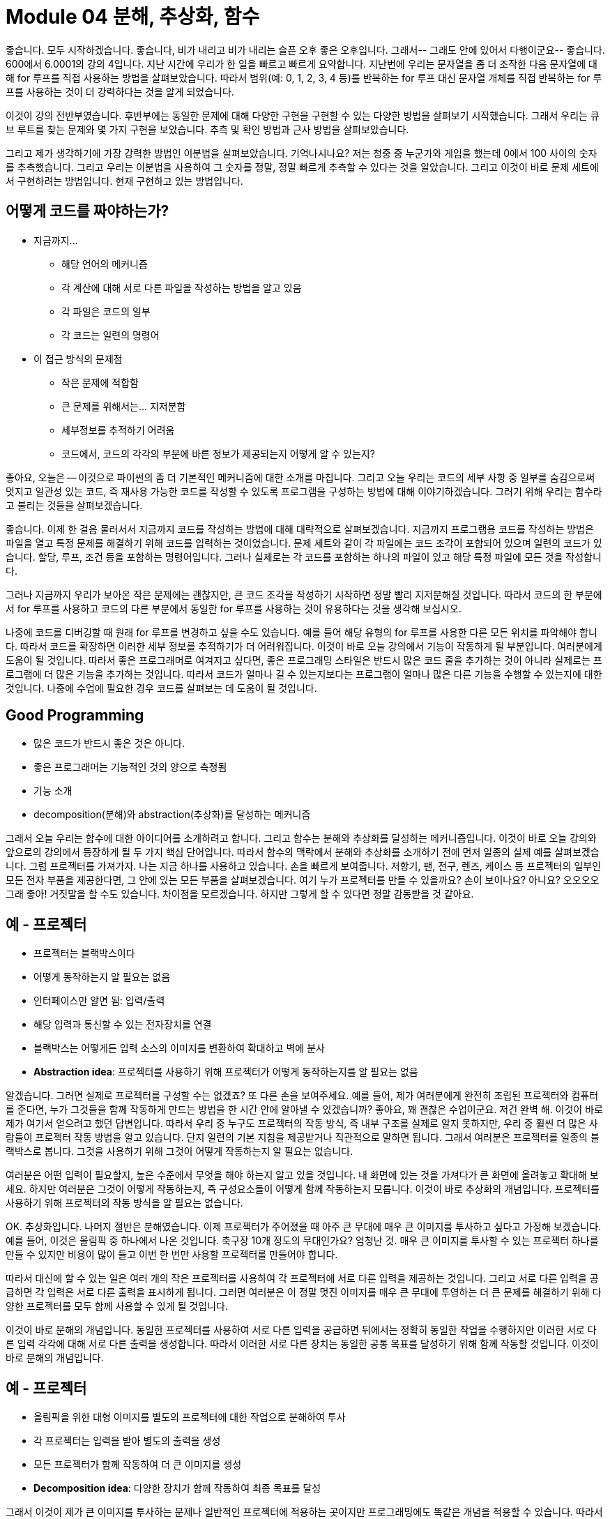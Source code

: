 = Module 04 분해, 추상화, 함수

좋습니다. 모두 시작하겠습니다. 좋습니다, 비가 내리고 비가 내리는 슬픈 오후 좋은 오후입니다. 그래서-- 그래도 안에 있어서 다행이군요-- 좋습니다. 600에서 6.0001의 강의 4입니다. 지난 시간에 우리가 한 일을 빠르고 빠르게 요약합니다. 지난번에 우리는 문자열을 좀 더 조작한 다음 문자열에 대해 for 루프를 직접 사용하는 방법을 살펴보았습니다. 따라서 범위(예: 0, 1, 2, 3, 4 등)를 반복하는 for 루프 대신 문자열 개체를 직접 반복하는 for 루프를 사용하는 것이 더 강력하다는 것을 알게 되었습니다.

이것이 강의 전반부였습니다. 후반부에는 동일한 문제에 대해 다양한 구현을 구현할 수 있는 다양한 방법을 살펴보기 시작했습니다. 그래서 우리는 큐브 루트를 찾는 문제와 몇 가지 구현을 보았습니다. 추측 및 확인 방법과 근사 방법을 살펴보았습니다.

그리고 제가 생각하기에 가장 강력한 방법인 이분법을 살펴보았습니다. 기억나시나요? 저는 청중 중 누군가와 게임을 했는데 0에서 100 사이의 숫자를 추측했습니다. 그리고 우리는 이분법을 사용하여 그 숫자를 정말, 정말 빠르게 추측할 수 있다는 것을 알았습니다. 그리고 이것이 바로 문제 세트에서 구현하려는 방법입니다. 현재 구현하고 있는 방법입니다.

== 어떻게 코드를 짜야하는가?

* 지금까지...
** 해당 언어의 메커니즘
** 각 계산에 대해 서로 다른 파일을 작성하는 방법을 알고 있음
** 각 파일은 코드의 일부
** 각 코드는 일련의 명령어
* 이 접근 방식의 문제점
** 작은 문제에 적합함
** 큰 문제를 위해서는... 지저분함
** 세부정보를 추적하기 어려움
** 코드에서, 코드의 각각의 부분에 바른 정보가 제공되는지 어떻게 알 수 있는지?

좋아요, 오늘은 -- 이것으로 파이썬의 좀 더 기본적인 메커니즘에 대한 소개를 마칩니다. 그리고 오늘 우리는 코드의 세부 사항 중 일부를 숨김으로써 멋지고 일관성 있는 코드, 즉 재사용 가능한 코드를 작성할 수 있도록 프로그램을 구성하는 방법에 대해 이야기하겠습니다. 그러기 위해 우리는 함수라고 불리는 것들을 살펴보겠습니다.

좋습니다. 이제 한 걸음 물러서서 지금까지 코드를 작성하는 방법에 대해 대략적으로 살펴보겠습니다. 지금까지 프로그램용 코드를 작성하는 방법은 파일을 열고 특정 문제를 해결하기 위해 코드를 입력하는 것이었습니다. 문제 세트와 같이 각 파일에는 코드 조각이 포함되어 있으며 일련의 코드가 있습니다. 할당, 루프, 조건 등을 포함하는 명령어입니다. 그러나 실제로는 각 코드를 포함하는 하나의 파일이 있고 해당 특정 파일에 모든 것을 작성합니다.

그러나 지금까지 우리가 보아온 작은 문제에는 괜찮지만, 큰 코드 조각을 작성하기 시작하면 정말 빨리 지저분해질 것입니다. 따라서 코드의 한 부분에서 for 루프를 사용하고 코드의 다른 부분에서 동일한 for 루프를 사용하는 것이 유용하다는 것을 생각해 보십시오.

나중에 코드를 디버깅할 때 원래 for 루프를 변경하고 싶을 수도 있습니다. 예를 들어 해당 유형의 for 루프를 사용한 다른 모든 위치를 파악해야 합니다. 따라서 코드를 확장하면 이러한 세부 정보를 추적하기가 더 어려워집니다. 이것이 바로 오늘 강의에서 기능이 작동하게 될 부분입니다. 여러분에게 도움이 될 것입니다. 따라서 좋은 프로그래머로 여겨지고 싶다면, 좋은 프로그래밍 스타일은 반드시 많은 코드 줄을 추가하는 것이 아니라 실제로는 프로그램에 더 많은 기능을 추가하는 것입니다. 따라서 코드가 얼마나 길 수 있는지보다는 프로그램이 얼마나 많은 다른 기능을 수행할 수 있는지에 대한 것입니다. 나중에 수업에 필요한 경우 코드를 살펴보는 데 도움이 될 것입니다.

== Good Programming

* 많은 코드가 반드시 좋은 것은 아니다.
* 좋은 프로그래머는 기능적인 것의 양으로 측정됨
* 기능 소개
* decomposition(분해)와 abstraction(추상화)를 달성하는 메커니즘

그래서 오늘 우리는 함수에 대한 아이디어를 소개하려고 합니다. 그리고 함수는 분해와 추상화를 달성하는 메커니즘입니다. 이것이 바로 오늘 강의와 앞으로의 강의에서 등장하게 될 두 가지 핵심 단어입니다. 따라서 함수의 맥락에서 분해와 추상화를 소개하기 전에 먼저 일종의 실제 예를 살펴보겠습니다. 그럼 프로젝터를 가져가자. 나는 지금 하나를 사용하고 있습니다. 손을 빠르게 보여줍니다. 저항기, 팬, 전구, 렌즈, 케이스 등 프로젝터의 일부인 모든 전자 부품을 제공한다면, 그 안에 있는 모든 부품을 살펴보겠습니다. 여기 누가 프로젝터를 만들 수 있을까요? 손이 보이나요? 아니요? 오오오오 그래 좋아! 거짓말을 할 수도 있습니다. 차이점을 모르겠습니다. 하지만 그렇게 할 수 있다면 정말 감동받을 것 같아요.

== 예 - 프로젝터

* 프로젝터는 블랙박스이다
* 어떻게 동작하는지 알 필요는 없음
* 인터페이스만 알면 됨: 입력/출력
* 해당 입력과 통신할 수 있는 전자장치를 연결
* 블랙박스는 어떻게든 입력 소스의 이미지를 변환하여 확대하고 벽에 분사
* **Abstraction idea**: 프로젝터를 사용하기 위해 프로젝터가 어떻게 동작하는지를 알 필요는 없음

알겠습니다. 그러면 실제로 프로젝터를 구성할 수는 없겠죠? 또 다른 손을 보여주세요. 예를 들어, 제가 여러분에게 완전히 조립된 프로젝터와 컴퓨터를 준다면, 누가 그것들을 함께 작동하게 만드는 방법을 한 시간 안에 알아낼 수 있겠습니까? 좋아요, 꽤 괜찮은 수업이군요. 저건 완벽 해. 이것이 바로 제가 여기서 얻으려고 했던 답변입니다. 따라서 우리 중 누구도 프로젝터의 작동 방식, 즉 내부 구조를 실제로 알지 못하지만, 우리 중 훨씬 더 많은 사람들이 프로젝터 작동 방법을 알고 있습니다. 단지 일련의 기본 지침을 제공받거나 직관적으로 말하면 됩니다. 그래서 여러분은 프로젝터를 일종의 블랙박스로 봅니다. 그것을 사용하기 위해 그것이 어떻게 작동하는지 알 필요는 없습니다.

여러분은 어떤 입력이 필요할지, 높은 수준에서 무엇을 해야 하는지 알고 있을 것입니다. 내 화면에 있는 것을 가져다가 큰 화면에 올려놓고 확대해 보세요. 하지만 여러분은 그것이 어떻게 작동하는지, 즉 구성요소들이 어떻게 함께 작동하는지 모릅니다. 이것이 바로 추상화의 개념입니다. 프로젝터를 사용하기 위해 프로젝터의 작동 방식을 알 필요는 없습니다.

OK. 추상화입니다. 나머지 절반은 분해였습니다. 이제 프로젝터가 주어졌을 때 아주 큰 무대에 매우 큰 이미지를 투사하고 싶다고 가정해 보겠습니다. 예를 들어, 이것은 올림픽 중 하나에서 나온 것입니다. 축구장 10개 정도의 무대인가요? 엄청난 것. 매우 큰 이미지를 투사할 수 있는 프로젝터 하나를 만들 수 있지만 비용이 많이 들고 이번 한 번만 사용할 프로젝터를 만들어야 합니다.

따라서 대신에 할 수 있는 일은 여러 개의 작은 프로젝터를 사용하여 각 프로젝터에 서로 다른 입력을 제공하는 것입니다. 그리고 서로 다른 입력을 공급하면 각 입력은 서로 다른 출력을 표시하게 됩니다. 그러면 여러분은 이 정말 멋진 이미지를 매우 큰 무대에 투영하는 더 큰 문제를 해결하기 위해 다양한 프로젝터를 모두 함께 사용할 수 있게 될 것입니다.

이것이 바로 분해의 개념입니다. 동일한 프로젝터를 사용하여 서로 다른 입력을 공급하면 뒤에서는 정확히 동일한 작업을 수행하지만 이러한 서로 다른 입력 각각에 대해 서로 다른 출력을 생성합니다. 따라서 이러한 서로 다른 장치는 동일한 공통 목표를 달성하기 위해 함께 작동할 것입니다. 이것이 바로 분해의 개념입니다.

== 예 - 프로젝터

* 올림픽을 위한 대형 이미지를 별도의 프로젝터에 대한 작업으로 분해하여 투사
* 각 프로젝터는 입력을 받아 별도의 출력을 생성
* 모든 프로젝터가 함께 작동하여 더 큰 이미지를 생성
* **Decomposition idea**: 다양한 장치가 함께 작동하여 최종 목표를 달성

그래서 이것이 제가 큰 이미지를 투사하는 문제나 일반적인 프로젝터에 적용하는 곳이지만 프로그래밍에도 똑같은 개념을 적용할 수 있습니다. 따라서 분해는 실제로 코드에서 구조를 만드는 문제일 뿐입니다. 프로젝터 예에서는 함께 작동하는 별도의 장치가 있습니다. 프로그래밍에서는 분해를 달성하기 위해 코드를 더 작은 모듈로 나눕니다.

== Decomposition(분해)를 사용하여 구조 만들기

* 프로젝트 예제는, 장치를 분할하는 것
* 프로그래밍에서는, 코드를 **module(모듈)**로 분해
** **자립적(self-contained)**
** 코드를 **break up(분리)**하는데 사용
** 코드를 **organized(체계적)**으로 유지
** 코드의 **coherent(일관성)**을 유지
* 이 강의에서는 함수로 분해를 달성
* 후에 클래스로 분해를 달성

이것들은 독립적일 것이며 일종의 작은 미니 프로그램이라고 생각할 수 있습니다. 당신은 그들에게 어떤 입력을 주고, 그들은 작은 작업을 수행하고, 그런 다음 당신에게 무언가를 돌려줍니다. 그들은 나가서 자신의 일을 한 다음 결과를 돌려줍니다.

이러한 모듈은 코드를 분할하는 데 사용될 수 있으며 중요한 것은 재사용이 가능하다는 것입니다. 따라서 모듈을 한 번 작성하면, 즉 한 번 어떤 작업을 수행하는 작은 코드 조각을 한 번 디버깅한 다음 다른 입력을 사용하여 코드에서 여러 번 재사용할 수 있습니다. 이것의 이점은 코드를 체계적으로 유지하고 코드의 일관성을 유지한다는 것입니다.

따라서 함수는 분해를 달성하고 코드에서 구조를 생성하는 데 사용될 것입니다. 우리는 오늘 이 강의에서 함수를 볼 것이고, 몇 주 후에는 객체지향 프로그래밍에 관해 이야기할 때 클래스를 통해 어떻게 분해를 달성할 수 있는지 실제로 보게 될 것입니다. 그리고 클래스를 사용하면 부동 소수점을 추가하는 등 자신만의 개체 유형을 만들 수 있습니다. 원하는 대로 자신만의 개체 유형을 만들 수 있지만 그건 나중에 하는 일입니다. OK. 분해는 코드에 구조를 생성하는 것입니다. 그리고 추상화는 세부 사항을 억제하는 아이디어입니다. 따라서 프로젝터 예에서 추상화는 프로젝터를 사용하기 위해 프로젝터가 어떻게 작동하는지 정확히 알 필요가 없다는 점을 기억하십시오. 프로그래밍에서도 같은 생각이 될 것입니다.

== Abstration(추상화)로 세부사항을 숨김

* 프로젝터 예에서는 사용 방법에 대한 지침만 있으면 충분, 프로젝터의 제작 방법을 알 필요는 없음
* 프로그래밍에서는 코드 조각을 **블랙박스**로 생각
** 세부 정보를 볼 수 없음
** 세부 정보를 볼 필요가 없음
** 세부 정보를 보고싶지 않음
** 지겨운 코드 세부사항을 숨김
* **Function dpecification(함수 명세)**나 **docstring**으로 추상화를 달성


따라서 작은 작업을 수행하는 코드 조각을 작성하면 해당 코드 조각을 여러 번 다시 작성할 필요가 없습니다. 당신은 그것을 한 번 작성했고, 그것에 대한 함수 명세, 즉 독스트링(docstring)이라고 불리는 것을 작성했습니다. 그리고 이것은 미래에 이 기능을 사용하고 싶어하는 다른 사람, 즉 다른 사람, 아마도 당신 자신에게 이 기능을 사용하는 방법을 알려주는 텍스트입니다. 어떤 입력이 필요합니까? 입력 유형은 무엇입니까? 어떤 기능을 수행해야 하나요? 그리고 당신이 그로부터 얻게 될 결과는 무엇입니까? 따라서 그들은 함수를 어떻게 구현했는지 정확히 알 필요가 없습니다. 입력이 무엇인지, 무엇을 하는지, 출력이 무엇인지 알아야 합니다. 그 세 가지.

== 함수

* 재사용 가능한 코드의 조각/덩어리로, function(함수)라고 부름
* 함수는 **직접 호출(call)** 또는 **간접 호출(invoke)**되기 전까지는 프로그램에서 실행되지 않음
* 함수의 특징:
** 이름이 있음
** parameter를 가짐(없거나, 또는 여러개)
** **docstring**을 가짐(옵션이지만 권장됨)
** body를 가짐
** 무엇인가를 **return**

좋아요, 그러면 이 함수들은 재사용 가능한 코드 덩어리입니다. 그리고 오늘 강의에서 몇 가지 예를 통해 어떻게 작성하고 함수를 호출하는지 살펴보겠습니다. 그리고 오늘의 코드를 살펴보면서 두 가지 서로 다른 기능을 사용하는 함수에 대해 생각해 보셨으면 합니다. 첫 번째 모자는 함수를 작성하는 사람이 쓴 모자입니다. 따라서 프로젝터의 예에서는 누군가가 첫 번째 프로젝터를 만들어야 했습니다. 누군가는 이 모든 구성 요소를 하나로 묶는 방법을 알아야 했습니다. 따라서 함수를 작성하는 것이므로 해당 함수를 작동시키는 방법을 알아야 합니다. 그리고 또 다른 모자는 바로 그 기능을 사용하는 누군가, 즉 프로그래머로서 당신입니다. 당신은 그것이 이미 올바르게 구현되었다고 가정하고 있으며 이제는 그것을 사용하여 무언가를 하고 있습니다.

이는 기능 특성 중 일부이며 다음 슬라이드에서 예를 살펴보겠습니다. 따라서 함수에는 이름이 있게 됩니다. 뭔가 불러야 합니다. 몇 가지 매개변수가 있을 것입니다. 이는 함수에 대한 입력입니다. 입력은 0개 또는 원하는 만큼 가질 수 있습니다.

함수에는 독스트링이 있어야 합니다. 이것이 추상화를 달성하는 방법입니다. 따라서 선택 사항이지만 적극 권장되며, 이것이 다른 사람들에게 기능 사용 방법을 알려주는 방법입니다. 함수에는 함수의 고기이자 감자인 몸체가 있습니다. 그리고 함수는 무언가를 반환할 것입니다. 그것은 그것을 계산한 다음 다시 제공합니다. 어떤 대답을 다시 뱉어냅니다.


== 함수를 작성하고 Call/Invoke 하는 방법

[source, python]
----
def is_even(i):
    """
    input: i, a positive int
    Returns True if i is even, otherwise False
    """
    print("inside is_even")
    return i % 2 == 0

is_even(0)
----

좋아요, 여기 함수 정의와 함수 호출의 예가 있습니다. 함수 정의는 여기에 있습니다. 그냥 여기에 그려보겠습니다. 이것이 함수 정의입니다. 그리고 이것이 바로 여기 아래에 있는 함수 호출입니다.

따라서 누군가는 처음부터 무언가를 수행하는 함수를 작성해야 한다는 점을 기억하십시오. 그래서 함수를 작성하는 방법은 다음과 같습니다. 첫 번째는 앗-- 첫 번째는 def 키워드가 될 것입니다. 그리고 def는 -- 이것은 Python에게 내가 함수를 정의할 것임을 알려줍니다. 다음은 함수의 이름입니다. 이 경우 is_even 함수를 호출합니다. 그리고 함수 이름은 실제로 설명적인 것이어야 합니다.

반면에 이 기능을 사용하거나 보는 사람은 더 이상 설명하지 않고도 이 기능이 무엇을 해야 하는지 거의 알 수 있습니다. 그들은 단지 이름만 보고 있을 뿐입니다. 그런 다음 괄호 안에 인수라고도 하는 매개변수를 지정합니다. 그리고 이 매개변수는 함수에 대한 입력입니다. 그런 다음 콜론을 수행합니다.

좋습니다. 이것이 함수 정의의 첫 번째 줄입니다. 그 후에는 함수의 일부가 될 모든 항목이 들여쓰기됩니다. 다음 부분은 dockstring 또는 specification이 될 것이며 이것이 함수를 사용하여 추상화를 달성하는 방법입니다.

specification이 또는 dockstring은 삼중 따옴표로 시작하고 삼중 따옴표로 끝나며, 이것을 여러 줄 주석으로 생각할 수 있습니다. 함수를 사용하는 사람이라면 누구나 볼 수 있는 텍스트일 뿐이며 다음 사항을 알려주어야 합니다. 함수에 대한 입력은 무엇입니까? 일반적으로 어떤 기능을 수행해야 합니까? 그리고 이 함수는 호출한 사람에게 무엇을 돌려줄까요?

다음 부분은 함수의 본문이 될 것입니다. 다음 슬라이드에서는 그 내용에 대해 이야기하겠습니다. 그리고 그게 다야. 이것이 함수 정의의 전부입니다. def 어쩌고 저쩌고, 어쩌고 저쩌고, 들여쓰기, 함수 내부의 모든 것. 이것이 바로 함수 정의를 작성하는 것입니다.

함수 정의가 작성되면 함수를 호출할 수 있습니다. 그리고 그것이 바로 이 부분입니다. 여기서는 함수를 호출할 때 이름을 말한 다음 parameter를 지정합니다. 그리고 함수가 기대하는 만큼 많은 parameter를 제공합니다. 이 경우에는 parameter가 하나만 제공됩니다. 그렇다면 함수 본문 내부에는 무엇이 있습니까? 함수 본문 안에는 무엇이든 넣을 수 있습니다. 함수를 일종의 작은 프로시저나 작업을 수행하는 작은 미니 프로그램으로 생각하세요. 따라서 일반 프로그램에서 수행할 수 있는 모든 작업을 함수 내부에서 수행할 수 있습니다. 인쇄, 수학 연산 수행 등이 가능합니다.

== 함수 body

[source, python]
----
def is_even(i):
    """
    input: i, a positive int
    Returns True if i is even, otherwise False
    """
    print("inside is_even")
    return i % 2 == 0
----

하지만 마지막 줄은 함수에서 가장 중요한 부분입니다. 그리고 이것이 바로 이 return 문입니다. 그것이 바로 우리가 부르는 것입니다. 따라서 키워드인 return으로 시작하는 코드 줄입니다. 그러면 그것은 어느 정도 가치가 될 것입니다. 여기에는 표현식이 있습니다. i % 2 == 0은 어떤 값으로 평가될 표현식입니다. 그리고 이 부분이 어떤 가치를 평가하는 부분이라면 무엇이든 원하는 것이 될 수 있습니다.

그리고 여기 반환되는 이 줄은 Python에게 함수 내부의 모든 실행을 마친 후에 어떤 값을 반환해야 하는지 알려줍니다. 그리고 함수를 호출한 사람은 누구든 그 값을 돌려받게 되며 함수 호출 자체는 해당 값으로 대체됩니다. 좋습니다. 그럼 예를 살펴보겠습니다. 이제 범위 개념을 소개하겠습니다. 범위는 환경을 뜻하는 또 다른 단어입니다. 따라서 함수를 작은 미니 프로그램으로 생각할 수 있다고 말하면 함수의 범위는 기본 프로그램의 환경과 완전히 별개의 환경이 될 것입니다.

== 변수 범위

* formal parameter(형식 파라미터)는 함수가 호출될 때 actual parameter(실제 파라미터) 값에 바인딩 됨
* 함수로 진입할 때 생성되는 새로운 scope/frame/environment(범위/프레임/환경)
* 범위는 이름을 객체에 매핑하는 것

[source, python]
----
def f(x):
    x = x + 1
    print('in f(x): x=', x)
    return x
----

따라서 함수를 호출하자마자 Python이 말하는 이면에서는 다음과 같습니다. OK 메인 프로그램에 있지만 함수 호출이 보입니다. 저는 이 메인 프로그램에서 나가겠습니다. 나는 이 새로운 환경으로 떠날 것이다. 나는 이 환경 내에 존재하는 완전히 새로운 변수 세트를 만들 것입니다. 계산을 좀 해볼께요. 반환값을 볼 때 이 반환값을 가져오겠습니다. 해당 환경을 종료한 다음 기본 프로그램으로 돌아갑니다.

따라서 한 범위에서 다른 범위로 들어갈 때 이러한 값을 앞뒤로 전달하는 것과 같습니다. 따라서 범위를 입력하면 변수가 함수에 다시 전달됩니다. 그리고 함수가 끝나면 이를 호출한 사람에게 값을 다시 전달하게 됩니다.

다시 한 번, 이 상단 부분은 함수 정의입니다. 그리고 함수 정의에 대한 모든 인수를 형식 매개변수라고 합니다. 그리고 그것들은 아직 실제로 값을 갖고 있지 않기 때문에 형식 매개변수라고 불립니다. 함수 정의에서는 이 경우 x가 어떤 값을 가질 것이라고 가정하여 함수를 작성하는 것과 같습니다. 그러나 당신은 그것이 무엇인지 아직 모릅니다. 여기에서 함수를 호출할 때만 x가 어떤 값을 취하는지 알 수 있습니다.

이것이 함수 정의이고 나중에 메인 프로그램에서 x가 3인 변수를 정의할 수 있습니다. 그런 다음 함수를 호출합니다. f of x 여기에 함수 호출이 있습니다. x는 값 3을 취하기 때문에 값 3으로 f를 호출하겠습니다. 그런 다음 3을 함수에 매핑할 것입니다. 함수 호출에 전달되는 값은 실제로 값을 갖기 때문에 실제 매개변수라고 합니다.

그럼 이 프로그램, 즉 이 작은 프로그램을 단계별로 살펴보고 스코프의 뒤에서 정확히 무슨 일이 일어나는지 살펴보겠습니다. 그리고 방금 프로그래밍을 시작했다면 이러한 연습을 하면서 종이 한 장에 제가 여기서 다룰 내용과 유사한 내용을 적는 것이 매우 가치 있을 것이라고 생각합니다. 많은 도움이 될 것이라고 생각하며, 어떤 변수가 어떤 값을 취하고 어떤 범위에 속하는지 정확하게 단계별로 확인할 수 있을 것입니다. 프로그램이 처음 시작되면 이 전역 범위를 생성합니다. 주요 프로그램 범위입니다. 주 프로그램 범위에서 Python이 가장 먼저 보게 될 것은 여기 이 부분입니다. def f of x와 그 안에 있는 내용입니다. 이는 Python에 x라는 함수가 있음을 알려주지만 아직 코드 내부에 무엇이 있는지는 신경 쓰지 않습니다.

따라서 Python에서는 전역 범위에 있는 일부 코드일 뿐입니다. 따라서 def를 볼 때마다 거기에 코드를 추가하면 됩니다. 그런 다음 다음 줄로 이동합니다. x는 3과 같습니다. 따라서 전역 범위에서 이제 변수 x는 3이 됩니다. 그리고 다음 줄은 — z는 f와 같습니다. x는 함수 호출입니다. 함수 호출을 누르자마자 새 범위, 즉 새 환경을 만듭니다.

그래서 우리는 일시적으로 전역 범위와 일종의 포털을 새로운 범위로 떠나서 이 함수가 무엇을 할 것인지, 무엇을 반환할 것인지 알아내려고 노력할 것입니다. 따라서 가장 먼저 해야 할 일은 매개변수를 매핑하는 것입니다. x는 여기서 3으로 x의 f를 호출합니다. 그래서 가장 먼저 하는 일은 정의에 있는 모든 매개변수를 해당 값에 매핑하는 것입니다. 그래서 제가 가장 먼저 하는 일은 x가 값 3을 얻는 것입니다.

image::./images/image01.png[]

다음 줄은 x가 x + 1과 같다는 것입니다. 따라서 우리는 여전히 함수 호출 f 안에 있으므로 x는 값 4를 얻습니다. 우리는 이것을 인쇄하고 x를 반환합니다. 따라서 f의 범위에서 x는 4와 같으므로 이를 호출한 사람에게 해당 값을 다시 반환합니다. 이는 전역 범위 내에서 이 함수 호출이었습니다. 그래서 바로 여기 이 부분(함수 호출인 x의 f)은 4로 대체됩니다. 따라서 메인 프로그램 내에서 z는 4와 같습니다.

이것이 바로 우리가 매개변수를 함수에 전달하고 함수에서 매개변수를 다시 받는 방법입니다. 함수가 무언가를 반환하자마자 함수에 대한 범위가 지워집니다. 거기에 생성된 모든 변수를 잊어버리고 해당 범위를 삭제하면 호출을 시작한 위치로 돌아갑니다.

하지만 한 가지 경고. 그렇다면 return 문이 없으면 어떻게 될까요? 나는 모든 함수가 무언가를 반환해야 한다고 말했습니다. return 문을 명시적으로 넣지 않으면 Python이 대신 하나를 추가합니다. 이렇게 할 필요는 없습니다. 그리고 실제로는 None-- No-ne을 반환하게 됩니다. None은 특수 유형입니다. None은 NoneType이라는 특수 유형의 값이며 값이 없음을 나타냅니다. 그게 뭐야?

문자열이 아닙니다.

아니--

없음은 문자열이 아닙니다.

None은 정확히 문자열이 아닙니다. 특별한 유형입니다.

[source, python]
----
def is_even_with_return(i):
    """
    InputL i, a positive int
    Returns True if i is even, otherwise False
    """
    print('with return')
    reminder = i % 2
    return reminder == 0
----

자, 계속하기 전에 None과 인쇄 및 반환의 차이점을 보여주기 위해 Spyder에서 작은 연습을 해 보고 싶었습니다. 여기에 제가 작성한 두 가지 함수가 있습니다. 하나는 is_even_with_return입니다. 이름이 너무 설명적이네요. 이는 슬라이드에서 본 코드와 거의 동일합니다. 그것은 단지 여분의 작은 인쇄물을 가지고 있습니다. i를 2로 나눈 나머지를 얻습니다. 그리고 나머지가 0인지 여부를 반환합니다. 따라서 참 또는 거짓(boolean)을 반환합니다.

좋습니다. 제 함수 호출은 다음과 같습니다. is_even_with_return 값이 3이라고 말하고 있습니다. 이 함수 호출을 하면 이 3이 여기에 매핑됩니다. 이 변수는 여기에 있습니다. 따라서 나는 3과 같습니다. return으로 인쇄하고 나머지는 3% 2와 같다고 말하고 나머지는 1이므로 값은 1이 됩니다. 그리고 1이 0과 같은지 반환할 것인데 이는 거짓입니다. .

여기 이 줄은 false를 반환합니다. 그런데 제가 false로 어떤 작업을 하고 있나요? 설마. 그것은 단지 여기 코드에 앉아 있는 것과 같습니다. 그래서 이것은 false로 평가됩니다. 나는 그것을 인쇄하지 않습니다. 나는 그것으로 어떤 작업도 수행하지 않습니다. 그냥 거기 앉아 있어요. 그래서 아무데도 나타나지 않습니다. 결과를 어딘가에 표시하려면 인쇄해야 합니다. 이것이 바로 다음 줄이 하는 일입니다. 그래서 그것은 간단해야합니다.

[source, python]
----
def is_even_without_return(i):
    """
    Input i, a positive int
    Returns True if i is even, otherwise False
    """
    print('without return')
    reminder = i % 2
----

is_even_without_return은 조금 더 까다롭지만 그렇게 나쁘지는 않습니다. 여기에 print,without_return이 있고 나머지는 i% 2와 같습니다. 그래서 암묵적으로 Python은 저를 위해 None 반환을 추가할 것입니다. 추가할 필요는 없습니다.

따라서 여기서 함수를 호출하면 이 경우 반환이 부울이 아니라는 점을 제외하고는 동일한 작업을 수행하게 됩니다. 이렇게 특별할 거야 없음. 따라서 이것은 None으로 평가될 것입니다.

이번에도 인쇄하지 않습니다. 그냥 거기 앉아 있어요. 그 결과를 인쇄한다면 None 값이 인쇄될 것입니다. 이를 실행하면 여기에 바로 인쇄되는 것을 볼 수 있습니다. 따라서 다음 p 세트를 수행할 때 기능에 관한 것이며 일부 위치에서 이러한 없음이 나타나는 것을 볼 수 있습니다. 여기서 했던 것처럼 함수 내부에 무언가를 인쇄한 것이 아니라 실제로 무언가를 반환했는지 확인하세요. 좋아요, 그게 차이점이에요. 그리고 이 is_even 함수에 대해 마지막으로 언급하고 싶은 것은 이 함수가 얼마나 유용할 수 있는지입니다. 이는 슬라이드에 나온 함수입니다. 함수를 한 번 작성하면 코드에서 여러 번 사용할 수 있습니다. 여기서는 is_even 함수를 사용하여 0에서 19 사이의 숫자를 인쇄합니다.

여기 이 코드 조각을 주목하세요. 제가 이 함수 is_even을 작성하고 나면 정말 정말 멋져보이죠? 이 범위의 모든 숫자에 대해 i가 짝수이면 모든 숫자 0, 1, 2, 3, 4에 대해 true 또는 false를 반환합니다. 이것이 true이면 인쇄하겠습니다. 짝수로 출력하고, 그렇지 않으면 홀수로 출력하겠습니다.

그래서 이것을 실행하면 이렇게 됩니다. 짝수 0개, 홀수 1개, 짝수 2개 등입니다. 함수를 사용하면 내 코드가 정말 멋지게 보입니다. 함수를 사용하지 않았다면 이 두 줄을 여기 어딘가에 넣어야 했을 것이고 조금 더 지저분해 보일 것입니다.

그래서 저는 이전에 한두 번 이런 말을 한 적이 있습니다. Python에서는 모든 것이 객체입니다. 그 당시에는 아무 의미도 없었을지 모르지만 이 특별한 예를 사용하면 내가 의미하는 바가 무엇인지 알게 될 것입니다. 따라서 Python에서는 모든 것이 객체입니다. 정수도 객체이고, 부동 소수점도 객체이고, 심지어 함수도 객체입니다. 따라서 객체를 함수 매개변수로 앞뒤로 매개변수로 전달할 수 있듯이 다른 함수도 매개변수로 전달할 수 있습니다.

[source, python]
----
def func_a():
    print('inside func_a')

def func_b(y):
    print('inside func_b')
    return y

def func_c(z):
    print('inside func_c')
    return z()

print(func_a())
print(5 + func_b(2))
print(func_c(func_a))
----

이것이 무엇을 의미하는지 봅시다. 따라서 여기에 func_a, func_b 및 func_c의 세 가지 함수 정의가 있습니다. 그리고 내 메인 프로그램에는 세 줄의 코드가 있습니다. 그래서 func_a라는 하나, func_b라는 하나, func_c에 대한 호출 하나가 있습니다. 이전 예제와 마찬가지로 추적하여 정확히 무슨 일이 일어나는지 살펴보겠습니다.

내가 만드는 첫 번째 일은 전역 범위입니다. 그리고 세 가지 함수 정의가 있습니다. 다시 말하지만 아직 함수를 호출하지 않았기 때문에 코드에 무엇이 있는지는 신경 쓰지 않습니다. Python은 일부 코드를 포함하는 이러한 이름을 가진 함수가 있다는 것을 알고 있습니다.

image::./images/image02.png[]

이러한 정의를 마치고 나면 여기 이 줄이 나옵니다. func_a를 print 합니다. 함수를 호출하자마자 새로운 범위를 생성하고 그곳으로 뛰어들 것입니다. func_a 내부로 가서 func_a가 무엇을 하는지 살펴보겠습니다. 매개변수를 사용하지 않고 여기에 이 ​​메시지를 인쇄합니다. 그리고는 떠난다. 끝났다. 반환이 없으므로 None을 반환합니다. 그래서 func_a는 그것을 호출한 사람에게 None을 반환합니다. 거기 있는 줄은 None이 될 것입니다.

image::./images/image03.png[]

다음 줄. 이것은 바로 여기에 있습니다. 5를 인쇄하고 함수 호출을 더해 보세요. 다시 func_b의 범위로 이동하여 거기서 무엇을 해야 하는지 살펴보겠습니다. 먼저 매개변수를 매핑하겠습니다. 그래서 2-- 이런-- 2는 y에 매핑됩니다. 따라서 func_b의 범위 내에서 y는 값 2를 얻게 됩니다. 이것이 제가 하는 첫 번째 작업입니다. 모든 매개변수를 매핑하는 것입니다. 그런 다음 여기에 이것을 인쇄하고 y를 반환할 것입니다. 따라서 func_b 내에서 y의 값은 2이고, 나를 호출한 사람에게 2를 다시 반환합니다. 이것이 값 2이고 5 더하기 2, 즉 7을 인쇄합니다.

image::./images/image04.png[]

마지막 것. 이것이 가장 까다롭습니다. 아, 그게 나타났어요. 당신이 그것을 가지고 있다고 생각한다면, 그 연습을 시도해보십시오. 그러나 그렇지 않으면 따라 가십시오. func_c func_a를 인쇄하세요. 그래서 func_c의 범위에 들어가려고 한다는 것을 알 수 있습니다. 그래서 func_c가 무엇을 하는지 살펴보겠습니다.

가장 먼저 할 일은 모든 매개변수를 매핑하는 것입니다. 이것이 지금 당장 기능이라는 사실에 대해 걱정하지 마십시오. 그냥 x인 척 하세요. 따라서 func_a가 func_c 내부의 변수 z에 매핑될 것이라고 말합니다. 따라서 z는 func_c입니다. 실제 매개변수를 형식 매개변수로 매핑하면 됩니다. 그렇다면 func_c 안에서는 무엇을 해야 할까요? func_c 내부에서 인쇄한 다음 z를 반환합니다. 이것이 멋진 부분입니다. func_c 내부에서 z는 func_a입니다. 따라서 z를 func_a로 바꾸면 여기서는 return func_a 열기 닫기 괄호가 됩니다. 낯익어 보이나요? 우리는 바로 그 함수 호출을 했지요? 이것은 또 다른 함수 호출일 뿐입니다.

따라서 또 다른 함수 호출이 있으면 또 다른 범위를 생성하고 그 범위로 들어가게 됩니다. 그래서 우리는 하나, 둘, 두 개의 범위가 깊은 것 같고 우리가 어디로 가는지 알아내려고 노력하고 있습니다. 그래서 func_a의 범위는 여기가 될 것입니다.

그럼 func_a는 무엇을 할까요? 단지 이것을 인쇄하고 None을 반환합니다. 그래서 우리는 우리에게 전화한 사람에게 None을 반환할 것입니다. 그것은 func_c입니다. 따라서 여기 이 줄은 return None이 됩니다. 그래서 여기 이 줄은 그것을 호출한 사람에게 None을 반환할 것입니다. 이것이 바로 여기 아래 줄이었습니다. 아, 그 말을 지울 생각은 아니었어요. 그래서 여기 있는 줄은 None을 인쇄할 것입니다.

따라서 단계별로 진행한다면 변수 이름과 형식 매개변수 및 실제 매개변수로 어떤 일이 발생하는지 매핑해 보는 것도 나쁘지 않을 것입니다. 그래서 저는 종이와 펜을 적극 추천합니다.

[source, python]
----
def f(y):
    x = 1
    x += 1
    print(x)

x = 5
f(x)
print(x)
----

다른 예를 설명하기 전에 범위에 대해 마지막으로 언급하고 싶은 사항이 있습니다. 따라서 여러분이 처할 수 있는 상황에는 세 가지 종류가 있습니다. 첫 번째 상황은 아마도 가장 일반적인 상황일 것입니다. 이는 함수를 정의할 때입니다. 그리고 이 경우 함수 외부에서도 정의된 x라는 변수를 사용하고 있습니다. 그리고 그것은 범위라는 개념 때문에 중요하지 않습니다. 따라서 전역 범위 내에서 변수 x를 가질 수 있습니다. 다른 범위 안에 있으면 원하는 변수 이름을 무엇이든 가질 수 있습니다. 그리고 여러분이 해당 범위 안에 있을 때 Python은 해당 변수 이름을 사용하므로 서로 전혀 간섭하지 않습니다. 따라서 이 예에서는 변수 x가 1과 같다고 정의한 다음 증가시켰습니다. 이는 외부에 변수 x가 있다는 사실을 방해하지 않습니다.

[source, python]
----
def g(y):
    print(x)
    print(x + 1)

x = 5
g(x)
print(x)
----

이것은 조금 더 까다롭습니다. 나는 이 함수 g를 정의하고, g가 하는 일은 변수 x에 접근하는 것뿐입니다. 하지만 g 내부에서는 실제로 변수 x를 선언하거나 초기화한 적이 없습니다. 이 f에서 나는 x가 1과 같다고 말했습니다. 그러나 여기서는 x를 사용하는 것뿐입니다. 따라서 오류가 발생하지 않습니다. 사실 Python에서 이 작업을 수행하는 것은 괜찮습니다.

Python은 다음과 같이 말합니다. 좋습니다. 저는 이 범위에 있지만 x라는 변수가 없으므로 나를 호출한 사람의 범위로 들어갑니다. 그럼 일시적으로 범위 밖으로 나가서 내 외부에 변수 x가 있는지 살펴보겠습니다. 그리고 여기에서 이 변수 ​​x를 찾고 그 값을 출력할 것입니다. 그러니 괜찮습니다.

[source, python]
----
def h(y):
    x += 1

x = 5
h(x)
print(x)
----

여기 있는 마지막 예는 실제로 Python에서 허용되지 않습니다. 이 예와 유사합니다. 단, x 값을 증가시키려고 하지만 동시에 동일한 x 값에 다시 할당하려고 한다는 점만 다릅니다. 문제는 실제로 h 내부에서 x를 초기화하지 않았다는 것입니다. 그래서 제가 만약 h 내부에서 x가 1이라고 말하고 x 더하기 = 1이라고 했다면, 여기의 예는 f of y가 될 것입니다. 하지만 나는 그렇게 하지 않았습니다. 방금 x에 액세스하려고 시도한 다음 증가한 다음 다시 할당하려고 시도했습니다. 그리고 그것은 실제로 Python에서는 허용되지 않습니다.

전역 변수를 사용하는 방법이 있습니다. 하지만 실제로는 전역 변수를 사용하는 것이 눈살을 찌푸리게 합니다. 비록 전역 변수는 이 강의에서 읽을 내용의 일부이지만 말입니다. 전역 변수를 사용하는 것이 좋은 생각이 아닌 이유는 전역 변수가 범위에 대한 허점을 제공하여 매우 지저분해질 수 있는 코드를 작성할 수 있기 때문입니다.

따라서 전역 변수를 사용하면 함수 내부에 있는 다음 함수 외부에 정의된 변수를 수정할 수 있습니다. 그리고 그런 종류의 기능은 기능의 목적을 무너뜨리고 분리된 일관된 모듈을 작성하는 데 사용합니다. 그렇긴 하지만, 지금부터 몇 번의 강의에서 보게 되겠지만, 전역 변수를 사용하는 것이 때로는 유용할 수도 있습니다.


== 보다 어려운 범위 예제

** 중요하고 까다로움!

Python Tutor는 이 문제를 해결하는데 도움을 주는 가장 좋은 친구!

https://www.pythontutor.com

그래 좋아. 그럼 마지막 범위 예제로 넘어가겠습니다. 좋습니다. 이 슬라이드는 여기에 있습니다. Python Tutor가 매우 유용하다고 생각하므로 Python Tutor를 굵게 표시하고 밑줄을 긋고 이탤릭체로 표시했습니다. 따라서 Python Tutor는 제가 과제 중 하나에서 언급한 것처럼 실제로 여기 대학원생이 개발했거나 여기에서는 대학원생 슬래시 박사후 과정 학생이 개발한 것입니다.

그리고 Python을 통해 코드를 붙여넣고 단계별로 진행할 수 있습니다. 각 반복과 마찬가지로 각 변수의 값, 현재 범위, 범위 생성 시기, 범위 소멸 시기, 각 범위 내의 변수를 정확하게 보여줍니다. 따라서 기능을 이해하는 데 필요한 거의 모든 세부 사항이 있습니다.

우리가 시작하면서-- 보시다시피 몇 가지 질문이 있었는데 이것들은 훌륭한 질문이었습니다. 따라서 여전히 무슨 일이 일어나고 있는지 이해하려고 노력 중이라면 코드 조각을 가져와서 Python Tutor에서 실행해 보세요. 그러면 제가 설명한 것과 비슷한 방식으로 정확히 무슨 일이 일어나는지 볼 수 있을 것입니다. 내 다이어그램을 그렸습니다.

이 특정 강의의 모든 코드에는 각 연습에 대한 Python Tutor 링크를 넣었습니다. 따라서 복사하여 붙여넣기만 하면 특정 예제가 자동으로 채워지므로 클릭하고, 단계하고, 단계하고, 단계하기만 하면 됩니다. 좋습니다. Python Tutor용 플러그를 만들었으니 계속 진행하겠습니다.

[source, python]
----
def g(x):
    def h():
        x = 'abc'
    x += 1
    print('g: x = ', x)
    h()
    return x

x = 3
z = g(x)
----

좋습니다. 여기에 예가 있습니다. 몇 가지를 보여줄 것입니다. 하나는 print 대 return이며, 함수를 중첩할 수 있다는 아이디어도 있습니다. 따라서 중첩된 루프, 중첩된 조건문을 가질 수 있는 것처럼 함수 내에 함수를 중첩할 수도 있습니다. 그럼 이전의 스코프와 마찬가지로 몇 가지 다이어그램을 그려보겠습니다.

우리가 할 첫 번째 일은 프로그램이 있을 때 전역 범위를 만들고 우리가 가지고 있는 모든 변수를 추가하는 것입니다. 그런 다음 함수 호출에 도달하면 이에 대해 뭔가를 할 것입니다. 따라서 전역 범위에서 가장 먼저 해야 할 일은 이 함수 정의입니다. 내 전역 범위에서는 아직 호출하지 않았기 때문에 g를 일부 코드로 사용합니다. 저는 함수를 호출할 때만 함수 안으로 들어갑니다.

따라서 g에는 일부 코드가 포함되어 있습니다. 이제 코드의 75%가 완성되었습니다. 다음 줄은 x가 3과 같다는 것입니다. 그래서 저는 x를 전역 범위 내에서 값이 3인 변수로 만들겠습니다. 그리고 이 z는 x의 g와 같습니다. 이것은 함수 호출입니다. 함수 호출이 보이면 새 범위를 생성하겠습니다. 여기 g의 범위가 있습니다.

g의 범위를 사용하여 변수를 실제 매개변수와 형식 매개변수로 매핑합니다. 그래서 제가 하는 첫 번째 일은 g 내부에서 실제 매개변수 x의 값이 무엇인지 말하는 것입니다. 그리고 x는 값 3이 될 것입니다. 왜냐하면 x가 3인 g(x)를 호출했기 때문입니다.

다음으로, 이 함수 내부에서 본 것은 -- 이것이 함수의 내부입니다 -- 여기 이 부분이 있습니다. 또 다른 함수 정의입니다. 다시 말하지만, 함수를 정의하는 중이고 호출하는 것이 아니기 때문에 Python이 보는 것은 h가 일부 코드라는 것뿐입니다. 나는 아직 함수 h를 호출하지 않았습니다. 왜냐하면 여기서는 def로 함수를 정의하고 있기 때문입니다. 그럼 이번 편은 여기서 마치겠습니다.

다음 줄은 x = x 더하기 1입니다. 따라서 g 범위 내에서 x를 4로 증가시킵니다. 그런 다음 이 줄을 인쇄합니다. 그리고 여기까지 왔습니다-- h. 이것은 실제로 함수 호출이고 저는 h를 호출하고 있습니다. 함수를 호출하자마자 또 다른 범위를 생성합니다. 그래서 일시적으로 g의 범위를 벗어나서 h의 범위로 들어가게 됩니다.

따라서 Python은 h에 일부 코드가 포함되어 있다는 것을 알고 있으므로 이제 h 내부로 들어가서 필요한 모든 작업을 수행할 수 있습니다. 첫 번째는 h에는 매개변수가 없으므로 거기에 그런 것을 채울 필요가 없다는 것입니다. h는 abc인 x라는 변수를 정의합니다. 그것은 문자열입니다. 그리고 그것이 H가 하는 전부입니다. 무엇을 반환합니까? None 입니다.

image::./images/image05.png[]

중얼거리는 소리가 들렸는데 None 인것 같아요. 따라서 return 문이 없으므로 h는 None을 반환합니다. 따라서 h는 None을 반환합니다. 전화한 사람이 누구인지로 돌아가서, g 안에 있는 코드는 다음과 같습니다. 그래서 그것은 None으로 대체됩니다. 제가 가지고 있는 것은 여기 빨간색 원으로 표시된 h입니다. h가 반환되자마자 해당 범위, 즉 그 안에 생성된 모든 변수를 제거하고 h를 완료합니다.

이제 우리는 g로 돌아왔습니다. 방금 실행을 마쳤고 None으로 대체되었습니다. 우리는 그것을 인쇄하지 않으므로 어디에도 표시되지 않습니다. 그냥 거기 있어요. 그래서 우리는 그 라인을 마쳤습니다.

image::./images/image06.png[]

그리고 다음 줄은 return x입니다. 따라서 g 내부의 x는 4이므로 4는 이를 호출한 사람에게 다시 반환됩니다. 이는 여기 전역 범위에 있었습니다. 따라서 이것은 4로 대체됩니다. 따라서 x를 반환하면 g의 범위에서 완전히 빠져나와 우리를 호출한 사람에게 다시 돌아옵니다. 이는 전역 범위였으며 z는 동일합니다. x의 g로 완전히 바뀌었고 반환된 값인 4로 대체되었습니다.

image::./images/image07.png[]

이는 일종의 중첩된 함수를 보여주는 것입니다. 좋습니다. 추상화 분해로 다시 돌아갑니다. 마지막 슬라이드입니다. 오늘 강의와 관련된 코드를 보면 함수를 사용하는 것이 얼마나 강력한지 알 수 있는 다른 예제도 있습니다. 그리고 자신만의 함수를 정의하고 나중에 사용하면 정말 깨끗하고 간단한 코드를 작성할 수 있습니다.

그리고 나중에 여러 번 사용할 수 있는 자신만의 함수를 정의하는 것의 장점은 함수를 한 번만 디버그하면 된다는 것입니다. 그렇죠? 디버깅이 여러분이 좋아하는 것이 아니라는 것은 알지만, 이 한 가지만 디버깅하면 그것이 옳고 잘 작동한다는 것을 알 수 있으며 여러 번 사용할 수 있습니다. 그렇군요 모두 감사합니다.